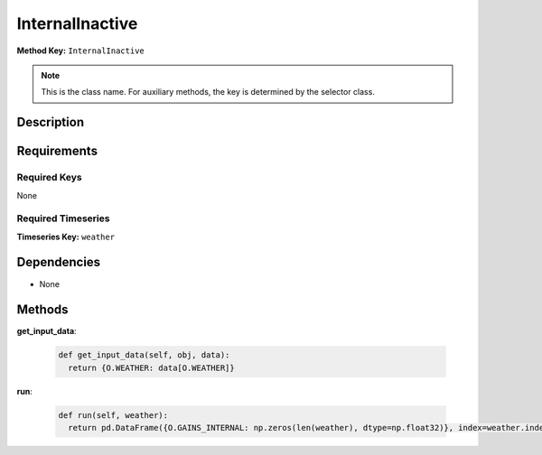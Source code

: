 InternalInactive
=========================


**Method Key:** ``InternalInactive``

.. note::
   This is the class name. For auxiliary methods, the key is determined by the selector class.


Description
-----------



Requirements
-------------

Required Keys
~~~~~~~~~~~~~


None



Required Timeseries
~~~~~~~~~~~~~~~~~~~



**Timeseries Key:** ``weather``












Dependencies
-------------


- None


Methods
-------


**get_input_data**:


  .. code-block:: python

         def get_input_data(self, obj, data):
           return {O.WEATHER: data[O.WEATHER]}



**run**:


  .. code-block:: python

         def run(self, weather):
           return pd.DataFrame({O.GAINS_INTERNAL: np.zeros(len(weather), dtype=np.float32)}, index=weather.index)


